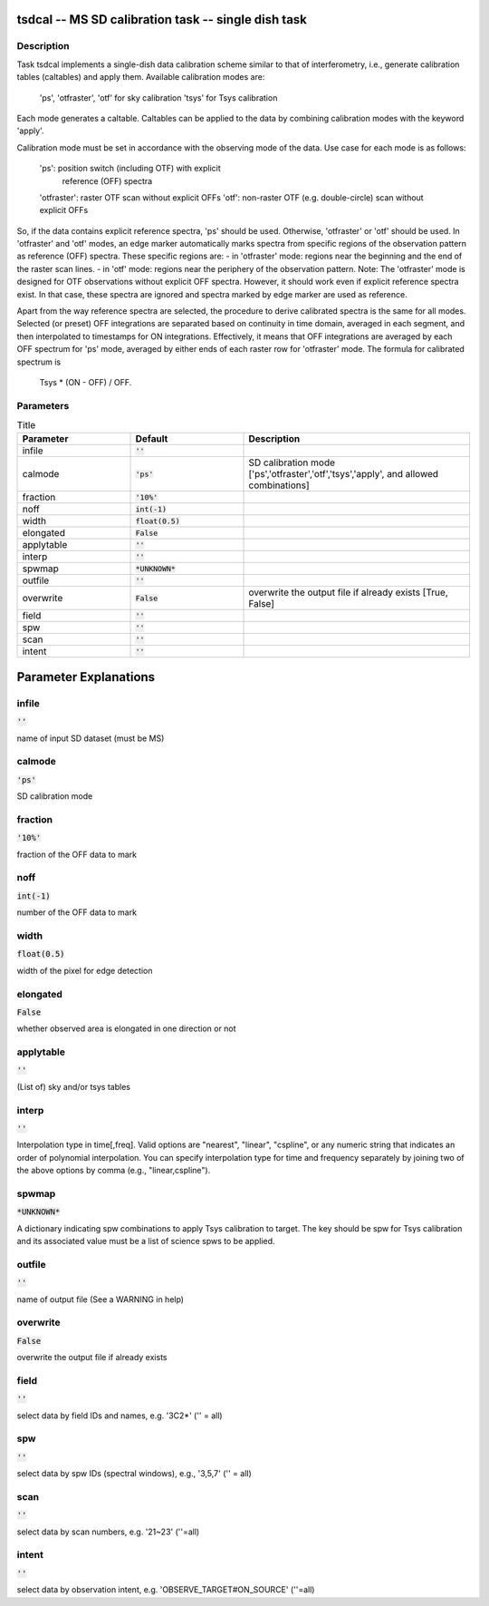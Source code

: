 tsdcal -- MS SD calibration task -- single dish task
=======================================

Description
---------------------------------------

Task tsdcal implements a single-dish data calibration scheme similar to that of 
interferometry, i.e., generate calibration tables (caltables) and apply them. 
Available calibration modes are:
    'ps', 'otfraster', 'otf' for sky calibration
    'tsys' for Tsys calibration 
Each mode generates a caltable.
Caltables can be applied to the data by combining calibration
modes with the keyword 'apply'.

Calibration mode must be set in accordance with the observing mode
of the data. Use case for each mode is as follows:
    'ps': position switch (including OTF) with explicit
          reference (OFF) spectra
    'otfraster': raster OTF scan without explicit OFFs
    'otf': non-raster OTF (e.g. double-circle) scan without explicit OFFs

So, if the data contains explicit reference spectra, 'ps' should
be used. Otherwise, 'otfraster' or 'otf' should be used.
In 'otfraster' and 'otf' modes, an edge marker automatically marks spectra from
specific regions of the observation pattern as reference (OFF) spectra.
These specific regions are:
- in 'otfraster' mode: regions near the beginning and the end of the raster 
scan lines.
- in 'otf' mode: regions near the periphery of the observation pattern.
Note: The 'otfraster' mode is designed for OTF observations without explicit OFF
spectra. However, it should work even if explicit reference spectra exist.
In that case, these spectra are ignored and spectra marked by edge marker are 
used as reference.

Apart from the way reference spectra are selected, the procedure to derive 
calibrated spectra is the same for all modes. Selected (or preset) 
OFF integrations are separated based on continuity in time domain, 
averaged in each segment, and then interpolated to timestamps for ON 
integrations. Effectively, it means that OFF integrations are 
averaged by each OFF spectrum for 'ps' mode, averaged by either ends 
of each raster row for 'otfraster' mode. The formula for calibrated 
spectrum is

    Tsys * (ON - OFF) / OFF. 

  


Parameters
---------------------------------------

.. list-table:: Title
   :widths: 25 25 50 
   :header-rows: 1
   
   * - Parameter
     - Default
     - Description
   * - infile
     - :code:`''`
     - 
   * - calmode
     - :code:`'ps'`
     - SD calibration mode [\'ps\',\'otfraster\',\'otf\',\'tsys\',\'apply\', and allowed combinations]
   * - fraction
     - :code:`'10%'`
     - 
   * - noff
     - :code:`int(-1)`
     - 
   * - width
     - :code:`float(0.5)`
     - 
   * - elongated
     - :code:`False`
     - 
   * - applytable
     - :code:`''`
     - 
   * - interp
     - :code:`''`
     - 
   * - spwmap
     - :code:`*UNKNOWN*`
     - 
   * - outfile
     - :code:`''`
     - 
   * - overwrite
     - :code:`False`
     - overwrite the output file if already exists [True, False]
   * - field
     - :code:`''`
     - 
   * - spw
     - :code:`''`
     - 
   * - scan
     - :code:`''`
     - 
   * - intent
     - :code:`''`
     - 


Parameter Explanations
=======================================



infile
---------------------------------------

:code:`''`

name of input SD dataset (must be MS)


calmode
---------------------------------------

:code:`'ps'`

SD calibration mode


fraction
---------------------------------------

:code:`'10%'`

fraction of the OFF data to mark


noff
---------------------------------------

:code:`int(-1)`

number of the OFF data to mark


width
---------------------------------------

:code:`float(0.5)`

width of the pixel for edge detection


elongated
---------------------------------------

:code:`False`

whether observed area is elongated in one direction or not


applytable
---------------------------------------

:code:`''`

(List of) sky and/or tsys tables


interp
---------------------------------------

:code:`''`

Interpolation type in time[,freq]. Valid options are "nearest", "linear", "cspline", or any numeric string that indicates an order of polynomial interpolation. You can specify interpolation type for time and frequency separately by joining two of the above options by comma (e.g., "linear,cspline").


spwmap
---------------------------------------

:code:`*UNKNOWN*`

A dictionary indicating spw combinations to apply Tsys calibration to target. The key should be spw for Tsys calibration and its associated value must be a list of science spws to be applied.


outfile
---------------------------------------

:code:`''`

name of output file (See a WARNING in help)


overwrite
---------------------------------------

:code:`False`

overwrite the output file if already exists


field
---------------------------------------

:code:`''`

select data by field IDs and names, e.g. \'3C2*\' (\'\' = all)


spw
---------------------------------------

:code:`''`

select data by spw IDs (spectral windows), e.g., \'3,5,7\' (\'\' = all)


scan
---------------------------------------

:code:`''`

select data by scan numbers, e.g. \'21~23\' (\'\'=all)


intent
---------------------------------------

:code:`''`

select data by observation intent, e.g. \'OBSERVE_TARGET#ON_SOURCE\' (\'\'=all)




